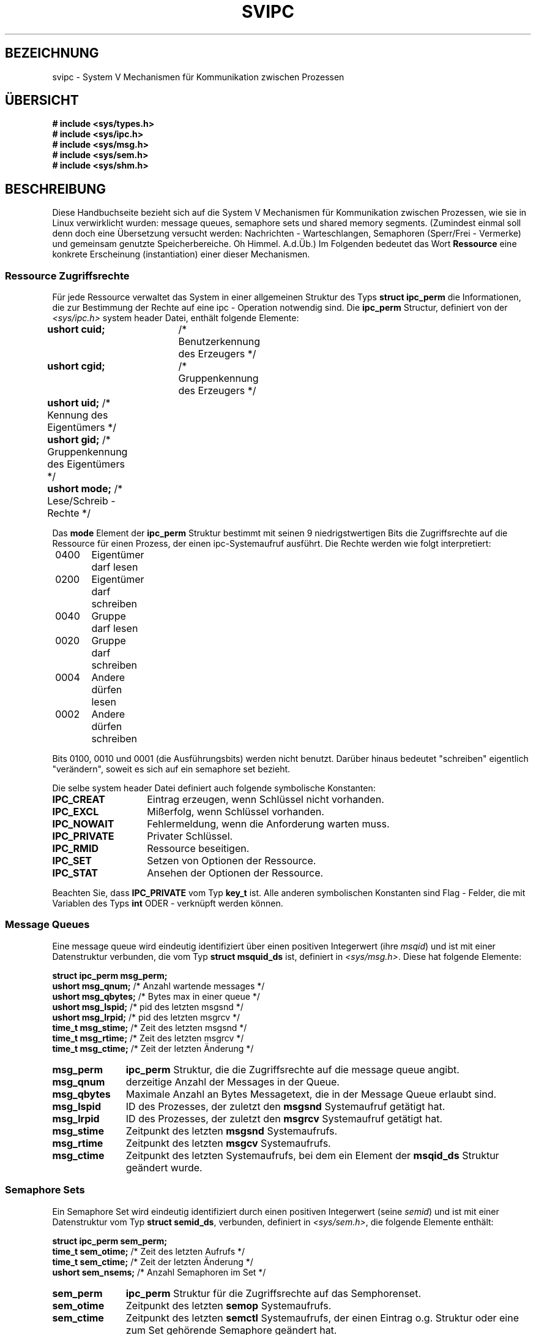 .\" Copyright 1993 Giorgio Ciucci (giorgio@crcc.it)
.\"
.\" Permission is granted to make and distribute verbatim copies of this
.\" manual provided the copyright notice and this permission notice are
.\" preserved on all copies.
.\"
.\" Permission is granted to copy and distribute modified versions of this
.\" manual under the conditions for verbatim copying, provided that the
.\" entire resulting derived work is distributed under the terms of a
.\" permission notice identical to this one
.\" 
.\" Since the Linux kernel and libraries are constantly changing, this
.\" manual page may be incorrect or out-of-date.  The author(s) assume no
.\" responsibility for errors or omissions, or for damages resulting from
.\" the use of the information contained herein.  The author(s) may not
.\" have taken the same level of care in the production of this manual,
.\" which is licensed free of charge, as they might when working
.\" professionally.
.\" 
.\" Formatted or processed versions of this manual, if unaccompanied by
.\" the source, must acknowledge the copyright and authors of this work.
.\" Translated into German by Mike Fengler (mike@krt3.krt-soft.de)
.\"
.TH SVIPC 7 "27. Dezember 1998" "Linux 0.99.13" "Dateiformate"
.SH BEZEICHNUNG
svipc \- System V Mechanismen für Kommunikation zwischen Prozessen
.SH "ÜBERSICHT"
.nf
.B
# include <sys/types.h>
.B
# include <sys/ipc.h>
.B
# include <sys/msg.h>
.B
# include <sys/sem.h>
.B
# include <sys/shm.h>
.SH BESCHREIBUNG
Diese Handbuchseite bezieht sich auf die System V Mechanismen für 
Kommunikation zwischen Prozessen, wie sie in Linux verwirklicht
wurden: message queues, semaphore sets und shared memory segments.
(Zumindest einmal soll denn doch eine Übersetzung versucht werden:
Nachrichten - Warteschlangen, Semaphoren (Sperr/Frei - Vermerke)
und gemeinsam genutzte Speicherbereiche. Oh Himmel. A.d.Üb.)
Im Folgenden bedeutet das Wort 
.B Ressource
eine konkrete Erscheinung (instantiation) einer dieser Mechanismen.
.SS Ressource Zugriffsrechte
Für jede Ressource verwaltet das System in einer allgemeinen
Struktur des Typs
.BR "struct ipc_perm"
die Informationen, die zur Bestimmung der Rechte auf eine ipc - 
Operation notwendig sind.
Die
.B ipc_perm
Structur, definiert von der
.I <sys/ipc.h>
system header Datei, enthält folgende Elemente:
.sp
.B
	ushort cuid;	
/* Benutzerkennung des Erzeugers */
.br
.B
	ushort cgid;	
/* Gruppenkennung des Erzeugers */
.br
.B
	ushort uid;
/* Kennung des Eigentümers */
.br
.B
	ushort gid;
/* Gruppenkennung des Eigentümers */
.br
.B
	ushort mode;
/* Lese/Schreib - Rechte */
.PP
Das
.B mode
Element der
.B ipc_perm
Struktur bestimmt mit seinen 9 niedrigstwertigen Bits die
Zugriffsrechte auf die Ressource für einen Prozess, der einen
ipc-Systemaufruf ausführt.  Die Rechte werden wie folgt interpretiert:
.sp
.nf
	0400	Eigentümer darf lesen
	0200	Eigentümer darf schreiben
.sp .5
	0040	Gruppe darf lesen
	0020	Gruppe darf schreiben
.sp .5
	0004	Andere dürfen lesen
	0002	Andere dürfen schreiben
.fi
.PP
Bits 0100, 0010 und 0001 (die Ausführungsbits) werden nicht benutzt.
Darüber hinaus bedeutet "schreiben" eigentlich "verändern", soweit
es sich auf ein semaphore set bezieht.
.PP
Die selbe system header Datei definiert auch folgende symbolische
Konstanten:
.TP 14
.B IPC_CREAT
Eintrag erzeugen, wenn Schlüssel nicht vorhanden.
.TP
.B IPC_EXCL
Mißerfolg, wenn Schlüssel vorhanden.
.TP
.B IPC_NOWAIT
Fehlermeldung, wenn die Anforderung warten muss.
.TP
.B IPC_PRIVATE
Privater Schlüssel.
.TP
.B IPC_RMID
Ressource beseitigen.
.TP
.B IPC_SET
Setzen von Optionen der Ressource.
.TP
.B IPC_STAT
Ansehen der Optionen der Ressource.
.PP
Beachten Sie, dass
.B IPC_PRIVATE
vom Typ
.B key_t
ist. Alle anderen symbolischen Konstanten sind Flag - Felder, die
mit Variablen des Typs
.B int
ODER - verknüpft werden können.
.SS Message Queues
Eine message queue wird eindeutig identifiziert über einen
positiven Integerwert
.RI "(ihre " msqid )
und ist mit einer Datenstruktur verbunden, die vom Typ
.BR "struct msquid_ds" 
ist, definiert in
.IR <sys/msg.h> .
Diese hat folgende Elemente:
.sp
.B
	struct ipc_perm msg_perm;
.br
.B
	ushort msg_qnum;	
/* Anzahl wartende messages */
.br
.B
	ushort msg_qbytes;	
/* Bytes max in einer queue */
.br
.B
	ushort msg_lspid;	
/* pid des letzten msgsnd */
.br
.B
	ushort msg_lrpid;	
/* pid des letzten msgrcv */
.br
.B
	time_t msg_stime;	
/* Zeit des letzten msgsnd */
.br
.B
	time_t msg_rtime;	
/* Zeit des letzten  msgrcv */
.br
.B
	time_t msg_ctime;	
/* Zeit der letzten Änderung */
.TP 11
.B msg_perm
.B ipc_perm
Struktur, die die Zugriffsrechte auf die message queue angibt.
.TP
.B msg_qnum
derzeitige Anzahl der Messages in der Queue.
.TP
.B msg_qbytes
Maximale Anzahl an Bytes Messagetext, die in der Message Queue
erlaubt sind.
.TP
.B msg_lspid
ID des Prozesses, der zuletzt den
.B msgsnd
Systemaufruf getätigt hat.
.TP
.B msg_lrpid
ID des Prozesses, der zuletzt den
.B msgrcv
Systemaufruf getätigt hat.
.TP
.B msg_stime
Zeitpunkt des letzten
.B msgsnd
Systemaufrufs.
.TP
.B msg_rtime
Zeitpunkt des letzten
.B msgcv
Systemaufrufs.
.TP
.B msg_ctime
Zeitpunkt des letzten Systemaufrufs, bei dem ein Element der
.B msqid_ds
Struktur geändert wurde.
.SS Semaphore Sets
Ein Semaphore Set wird eindeutig identifiziert durch einen
positiven Integerwert
.RI "(seine " semid )
und ist mit einer Datenstruktur vom Typ
.BR "struct semid_ds" ,
verbunden, definiert in
.IR <sys/sem.h> ,
die folgende Elemente enthält:
.sp
.B
	struct ipc_perm sem_perm;
.br
.B
	time_t sem_otime;	
/* Zeit des letzten Aufrufs */
.br
.B
	time_t sem_ctime;	
/* Zeit der letzten Änderung */
.br
.B
	ushort sem_nsems;	
/* Anzahl Semaphoren im Set */
.TP 11
.B sem_perm
.B ipc_perm
Struktur für die Zugriffsrechte auf das Semphorenset.
.TP
.B sem_otime
Zeitpunkt des letzten
.B semop
Systemaufrufs.
.TP
.B sem_ctime
Zeitpunkt des letzten
.B semctl
Systemaufrufs, der einen Eintrag o.g. Struktur oder eine zum Set 
gehörende Semaphore geändert hat.
.TP
.B sem_nsems
Anzahl der Semaphoren im Set. Jede Semaphore des Sets wird 
repräsentiert durch einen nicht negativen Integerwert zwischen
.B 0
und
.BR sem_nsems\-1 .
.PP
Eine Semaphore ist eine Datenstruktur des Typs
.B "struct sem"
mit folgenden Einträgen:
.sp
.B
	ushort semval;	
/* Semaphorenwert */
.br
.B
	short sempid;	
/* pid des letzten Aufrufs */
.br
.B
	ushort semncnt;	
/* Anzahl Prozesse 1 (s.w.u.) */
.br
.B
	ushort semzcnt;	
/* Anzahl Prozesse 2 (s.w.u.) */
.TP 11
.B semval
Semaphorenwert: eine nicht - negativea Ganzzahl.
.TP
.B sempid
ID des letzten Prozesses, der mit dieser Semaphore eine
Semaphorenoperation ausführte.
.TP
.B semncnt
Anzahl Prozesse 1. Gemeint sind die Prozesse, die darauf warten,
dass
.B semval
erhöht wird.
.TP
.B semznt
Anzahl Prozesse 2. Gemeint sind die Prozesse, die darauf warten, dass
.B semval
den Wert 0 annimmt.
.SS Shared Memory Segments
Ein Shared Memory Segment wird eindeutig identifiziert durch eine
positive Ganzzahl
.RI "(seine " shmid )
und ist verbunden mit einer Datenstruktur vom Typ
.BR "struct shmid_ds" ,
definiert in
.IR <sys/shm.h> ,
mit folgenden Einträgen:
.sp
.B
	struct ipc_perm shm_perm;
.br
.B
	int shm_segsz;	
/* Größe des Segments */
.br
.B
	ushort shm_cpid;	
/* pid des Erzeugers */
.br
.B
	ushort shm_lpid;	
/* pid, letzte Operation */
.br
.B
	short shm_nattch;	
/* Anzahl derzeitiger Anbindungen */
.br
.B
	time_t shm_atime;	
/* Zeit der letzten Anbindung */
.br
.B
	time_t shm_dtime;	
/* Zeit der letzten Freigabe */
.br
.B
	time_t shm_ctime;	
/* Zeit der letzten Änderung */
.TP 11
.B shm_perm
.B ipc_perm
Struktur, die die Zugriffsrechte auf das Shared Memory Segment
definiert.
.TP
.B shm_segsz
Größe des Segments in Bytes.
.TP
.B shm_cpid
ID des Prozesses, der das Shared Memory Segment erzeugt hat.
.TP
.B shm_lpid
ID des letzten Prozesses, der den
.B shmat
oder
.B shmdt
Systemaufruf ausgeführt hat.
.TP
.B shm_nattch
Anzahl von Prozessen, die derzeit mit diesem Shared Memory Segment 
arbeiten (attaches).
.TP
.B shm_atime
Zeit des letzten
.B shmat
Systemaufrufs.
.TP
.B shm_dtime
Zeit des letzten
.B shmdt
Systemaufrufs.
.TP
.B shm_ctime
Zeit des letzten
.B shmctl
Systemaufrufs,der
.BR shmid_ds 
verändert hat.
.SH "SIEHE AUCH"
.BR ftok (3),
.BR msgctl (2),
.BR msgget (2),
.BR msgrcv (2),
.BR msgsnd (2),
.BR semctl (2),
.BR semget (2),
.BR semop (2),
.BR shmat (2),
.BR shmctl (2),
.BR shmget (2),
.BR shmdt (2).

